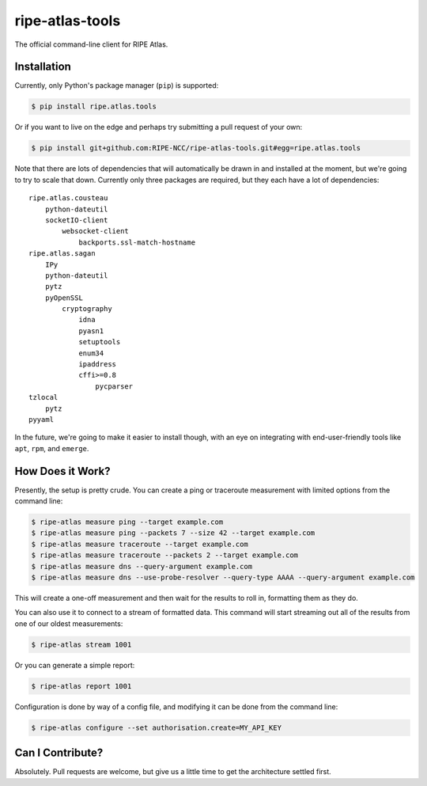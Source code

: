 ripe-atlas-tools
================

The official command-line client for RIPE Atlas.


Installation
------------

Currently, only Python's package manager (``pip``) is supported:

.. code:: bash

    $ pip install ripe.atlas.tools

Or if you want to live on the edge and perhaps try submitting a pull request of
your own:

.. code:: bash

    $ pip install git+github.com:RIPE-NCC/ripe-atlas-tools.git#egg=ripe.atlas.tools

Note that there are lots of dependencies that will automatically be drawn in and
installed at the moment, but we're going to try to scale that down.  Currently
only three packages are required, but they each have a lot of dependencies:

::

    ripe.atlas.cousteau
        python-dateutil
        socketIO-client
            websocket-client
                backports.ssl-match-hostname
    ripe.atlas.sagan
        IPy
        python-dateutil
        pytz
        pyOpenSSL
            cryptography
                idna
                pyasn1
                setuptools
                enum34
                ipaddress
                cffi>=0.8
                    pycparser
    tzlocal
        pytz
    pyyaml

In the future, we're going to make it easier to install though, with an eye on
integrating with end-user-friendly tools like ``apt``, ``rpm``, and ``emerge``.


How Does it Work?
-----------------

Presently, the setup is pretty crude.  You can create a ping or traceroute
measurement with limited options from the command line:

.. code:: bash

    $ ripe-atlas measure ping --target example.com
    $ ripe-atlas measure ping --packets 7 --size 42 --target example.com
    $ ripe-atlas measure traceroute --target example.com
    $ ripe-atlas measure traceroute --packets 2 --target example.com
    $ ripe-atlas measure dns --query-argument example.com
    $ ripe-atlas measure dns --use-probe-resolver --query-type AAAA --query-argument example.com

This will create a one-off measurement and then wait for the results to roll in,
formatting them as they do.

You can also use it to connect to a stream of formatted data.  This command will
start streaming out all of the results from one of our oldest measurements:

.. code:: bash

    $ ripe-atlas stream 1001

Or you can generate a simple report:

.. code:: bash

    $ ripe-atlas report 1001

Configuration is done by way of a config file, and modifying it can be done from
the command line:

.. code:: bash

    $ ripe-atlas configure --set authorisation.create=MY_API_KEY


Can I Contribute?
-----------------

Absolutely.  Pull requests are welcome, but give us a little time to get the
architecture settled first.
